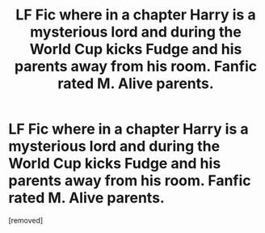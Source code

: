#+TITLE: LF Fic where in a chapter Harry is a mysterious lord and during the World Cup kicks Fudge and his parents away from his room. Fanfic rated M. Alive parents.

* LF Fic where in a chapter Harry is a mysterious lord and during the World Cup kicks Fudge and his parents away from his room. Fanfic rated M. Alive parents.
:PROPERTIES:
:Score: 1
:DateUnix: 1612228823.0
:DateShort: 2021-Feb-02
:FlairText: What's That Fic?
:END:
[removed]

